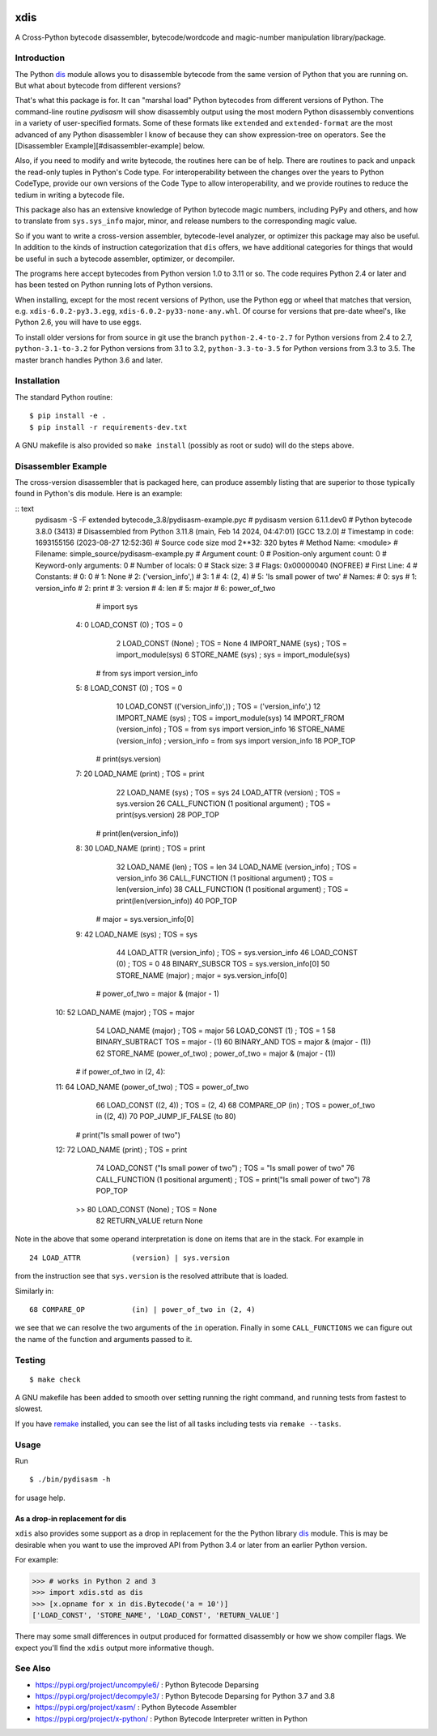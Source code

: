 |PyPI Installs| |Latest Version| |Supported Python Versions|

|packagestatus|

xdis
====

A Cross-Python bytecode disassembler, bytecode/wordcode and magic-number manipulation library/package.


Introduction
------------

The Python dis_ module allows you to disassemble bytecode from the same
version of Python that you are running on. But what about bytecode from
different versions?

That's what this package is for. It can "marshal load" Python
bytecodes from different versions of Python. The command-line routine
*pydisasm* will show disassembly output using the most modern Python
disassembly conventions in a variety of user-specified formats.  Some
of these formats like ``extended`` and ``extended-format`` are the most
advanced of any Python disassembler I know of because they can show
expression-tree on operators. See the [Disassembler
Example][#disassembler-example] below.

Also, if you need to modify and write bytecode, the routines here can
be of help. There are routines to pack and unpack the read-only tuples
in Python's Code type. For interoperability between the changes over
the years to Python CodeType, provide our own versions of the Code
Type to allow interoperability, and we provide routines to reduce the
tedium in writing a bytecode file.

This package also has an extensive knowledge of Python bytecode magic
numbers, including PyPy and others, and how to translate from
``sys.sys_info`` major, minor, and release numbers to the corresponding
magic value.

So if you want to write a cross-version assembler, bytecode-level
analyzer, or optimizer this package may also be useful. In addition to
the kinds of instruction categorization that ``dis`` offers, we have
additional categories for things that would be useful in such a
bytecode assembler, optimizer, or decompiler.

The programs here accept bytecodes from Python version 1.0 to 3.11 or
so. The code requires Python 2.4 or later and has been tested on
Python running lots of Python versions.

When installing, except for the most recent versions of Python, use
the Python egg or wheel that matches that version, e.g. ``xdis-6.0.2-py3.3.egg``, ``xdis-6.0.2-py33-none-any.whl``.
Of course for versions that pre-date wheel's, like Python 2.6, you will have to use eggs.

To install older versions for from source in git use the branch
``python-2.4-to-2.7`` for Python versions from 2.4 to 2.7,
``python-3.1-to-3.2`` for Python versions from 3.1 to 3.2,
``python-3.3-to-3.5`` for Python versions from 3.3 to 3.5. The master
branch handles Python 3.6 and later.

Installation
------------

The standard Python routine:

::

    $ pip install -e .
    $ pip install -r requirements-dev.txt

A GNU makefile is also provided so ``make install`` (possibly as root or
sudo) will do the steps above.

Disassembler Example
--------------------

The cross-version disassembler that is packaged here, can produce
assembly listing that are superior to those typically found in
Python's dis module. Here is an example:

:: text
    pydisasm -S -F extended bytecode_3.8/pydisasm-example.pyc
    # pydisasm version 6.1.1.dev0
    # Python bytecode 3.8.0 (3413)
    # Disassembled from Python 3.11.8 (main, Feb 14 2024, 04:47:01) [GCC 13.2.0]
    # Timestamp in code: 1693155156 (2023-08-27 12:52:36)
    # Source code size mod 2**32: 320 bytes
    # Method Name:       <module>
    # Filename:          simple_source/pydisasm-example.py
    # Argument count:    0
    # Position-only argument count: 0
    # Keyword-only arguments: 0
    # Number of locals:  0
    # Stack size:        3
    # Flags:             0x00000040 (NOFREE)
    # First Line:        4
    # Constants:
    #    0: 0
    #    1: None
    #    2: ('version_info',)
    #    3: 1
    #    4: (2, 4)
    #    5: 'Is small power of two'
    # Names:
    #    0: sys
    #    1: version_info
    #    2: print
    #    3: version
    #    4: len
    #    5: major
    #    6: power_of_two
                 # import sys
      4:           0 LOAD_CONST           (0) ; TOS = 0
                   2 LOAD_CONST           (None) ; TOS = None
                   4 IMPORT_NAME          (sys) ; TOS = import_module(sys)
                   6 STORE_NAME           (sys) ; sys = import_module(sys)

                 # from sys import version_info
      5:           8 LOAD_CONST           (0) ; TOS = 0
                  10 LOAD_CONST           (('version_info',)) ; TOS = ('version_info',)
                  12 IMPORT_NAME          (sys) ; TOS = import_module(sys)
                  14 IMPORT_FROM          (version_info) ; TOS = from sys import version_info
                  16 STORE_NAME           (version_info) ; version_info = from sys import version_info
                  18 POP_TOP

                 # print(sys.version)
      7:          20 LOAD_NAME            (print) ; TOS = print
                  22 LOAD_NAME            (sys) ; TOS = sys
                  24 LOAD_ATTR            (version) ; TOS = sys.version
                  26 CALL_FUNCTION        (1 positional argument) ; TOS = print(sys.version)
                  28 POP_TOP

                 # print(len(version_info))
      8:          30 LOAD_NAME            (print) ; TOS = print
                  32 LOAD_NAME            (len) ; TOS = len
                  34 LOAD_NAME            (version_info) ; TOS = version_info
                  36 CALL_FUNCTION        (1 positional argument) ; TOS = len(version_info)
                  38 CALL_FUNCTION        (1 positional argument) ; TOS = print(len(version_info))
                  40 POP_TOP

                 # major = sys.version_info[0]
      9:          42 LOAD_NAME            (sys) ; TOS = sys
                  44 LOAD_ATTR            (version_info) ; TOS = sys.version_info
                  46 LOAD_CONST           (0) ; TOS = 0
                  48 BINARY_SUBSCR        TOS = sys.version_info[0]
                  50 STORE_NAME           (major) ; major = sys.version_info[0]

                 # power_of_two = major & (major - 1)
     10:          52 LOAD_NAME            (major) ; TOS = major
                  54 LOAD_NAME            (major) ; TOS = major
                  56 LOAD_CONST           (1) ; TOS = 1
                  58 BINARY_SUBTRACT      TOS = major - (1)
                  60 BINARY_AND           TOS = major & (major - (1))
                  62 STORE_NAME           (power_of_two) ; power_of_two = major & (major - (1))

                 # if power_of_two in (2, 4):
     11:          64 LOAD_NAME            (power_of_two) ; TOS = power_of_two
                  66 LOAD_CONST           ((2, 4)) ; TOS = (2, 4)
                  68 COMPARE_OP           (in) ; TOS = power_of_two in ((2, 4))
                  70 POP_JUMP_IF_FALSE    (to 80)

                 # print("Is small power of two")
     12:          72 LOAD_NAME            (print) ; TOS = print
                  74 LOAD_CONST           ("Is small power of two") ; TOS = "Is small power of two"
                  76 CALL_FUNCTION        (1 positional argument) ; TOS = print("Is small power of two")
                  78 POP_TOP
             >>   80 LOAD_CONST           (None) ; TOS = None
                  82 RETURN_VALUE         return None

Note in the above that some operand interpretation is done on items that are in the stack.
For example in ::

              24 LOAD_ATTR            (version) | sys.version

from the instruction see that ``sys.version`` is the resolved attribute that is loaded.

Similarly in::

              68 COMPARE_OP           (in) | power_of_two in (2, 4)

we see that we can resolve the two arguments of the ``in`` operation.
Finally in some ``CALL_FUNCTIONS`` we can figure out the name of the function and arguments passed to it.



Testing
-------

::

   $ make check

A GNU makefile has been added to smooth over setting running the right
command, and running tests from fastest to slowest.

If you have remake_ installed, you can see the list of all tasks
including tests via ``remake --tasks``.


Usage
-----

Run

::

     $ ./bin/pydisasm -h

for usage help.


As a drop-in replacement for dis
~~~~~~~~~~~~~~~~~~~~~~~~~~~~~~~~

``xdis`` also provides some support as a drop in replacement for the
the Python library `dis <https://docs.python.org/3/library/dis.html>`_
module. This is may be desirable when you want to use the improved API
from Python 3.4 or later from an earlier Python version.

For example:

>>> # works in Python 2 and 3
>>> import xdis.std as dis
>>> [x.opname for x in dis.Bytecode('a = 10')]
['LOAD_CONST', 'STORE_NAME', 'LOAD_CONST', 'RETURN_VALUE']

There may some small differences in output produced for formatted
disassembly or how we show compiler flags. We expect you'll
find the ``xdis`` output more informative though.

See Also
--------

* https://pypi.org/project/uncompyle6/ : Python Bytecode Deparsing
* https://pypi.org/project/decompyle3/ : Python Bytecode Deparsing for Python 3.7 and 3.8
* https://pypi.org/project/xasm/ : Python Bytecode Assembler
* https://pypi.org/project/x-python/ : Python Bytecode Interpreter written in Python

.. _trepan: https://pypi.python.org/pypi/trepan
.. _debuggers: https://pypi.python.org/pypi/trepan3k
.. _remake: http://bashdb.sf.net/remake
.. |Supported Python Versions| image:: https://img.shields.io/pypi/pyversions/xdis.svg
.. |Latest Version| image:: https://badge.fury.io/py/xdis.svg
		 :target: https://badge.fury.io/py/xdis
.. |PyPI Installs| image:: https://static.pepy.tech/badge/xdis
.. |packagestatus| image:: https://repology.org/badge/vertical-allrepos/python:xdis.svg
		 :target: https://repology.org/project/python:xdis/versions
		 :alt: Packaging Status
.. _dis: https://docs.python.org/3/library/dis.html
